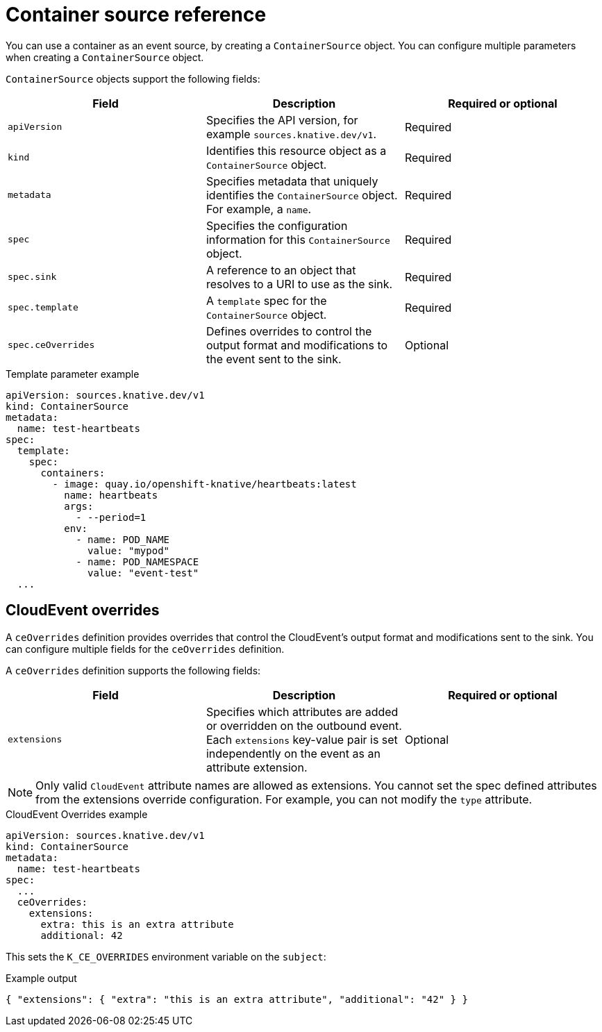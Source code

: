 // Module included in the following assemblies:
//
// * /serverless/eventing/event-sources/serverless-custom-event-sources.adoc

:_mod-docs-content-type: REFERENCE
[id="serverless-containersource-reference_{context}"]
= Container source reference

You can use a container as an event source, by creating a `ContainerSource` object. You can configure multiple parameters when creating a `ContainerSource` object.

`ContainerSource` objects support the following fields:

[cols=3*,options="header"]
|===
|Field
|Description
|Required or optional

|`apiVersion`
|Specifies the API version, for example `sources.knative.dev/v1`.
|Required

|`kind`
|Identifies this resource object as a `ContainerSource` object.
|Required

|`metadata`
|Specifies metadata that uniquely identifies the `ContainerSource` object. For example, a `name`.
|Required

|`spec`
|Specifies the configuration information for this `ContainerSource` object.
|Required

|`spec.sink`
|A reference to an object that resolves to a URI to use as the sink.
|Required

|`spec.template`
|A `template` spec for the `ContainerSource` object.
|Required

|`spec.ceOverrides`
|Defines overrides to control the output format and modifications to the event sent to the sink.
|Optional

|===

.Template parameter example
[source,yaml]
----
apiVersion: sources.knative.dev/v1
kind: ContainerSource
metadata:
  name: test-heartbeats
spec:
  template:
    spec:
      containers:
        - image: quay.io/openshift-knative/heartbeats:latest
          name: heartbeats
          args:
            - --period=1
          env:
            - name: POD_NAME
              value: "mypod"
            - name: POD_NAMESPACE
              value: "event-test"
  ...
----

[id="serverless-containersource-reference-cloudevent-overrides_{context}"]
== CloudEvent overrides

A `ceOverrides` definition provides overrides that control the CloudEvent's output format and modifications sent to the sink. You can configure multiple fields for the `ceOverrides` definition.

A `ceOverrides` definition supports the following fields:

[cols=3*,options="header"]
|===
|Field
|Description
|Required or optional

|`extensions`
|Specifies which attributes are added or overridden on the outbound event. Each `extensions` key-value pair is set independently on the event as an attribute extension.
|Optional

|===

[NOTE]
====
Only valid `CloudEvent` attribute names are allowed as extensions. You cannot set the spec defined attributes from the extensions override configuration. For example, you can not modify the `type` attribute.
====

.CloudEvent Overrides example
[source,yaml]
----
apiVersion: sources.knative.dev/v1
kind: ContainerSource
metadata:
  name: test-heartbeats
spec:
  ...
  ceOverrides:
    extensions:
      extra: this is an extra attribute
      additional: 42
----

This sets the `K_CE_OVERRIDES` environment variable on the `subject`:

.Example output
[source,terminal]
----
{ "extensions": { "extra": "this is an extra attribute", "additional": "42" } }
----

